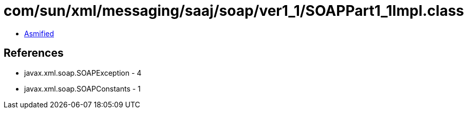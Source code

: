 = com/sun/xml/messaging/saaj/soap/ver1_1/SOAPPart1_1Impl.class

 - link:SOAPPart1_1Impl-asmified.java[Asmified]

== References

 - javax.xml.soap.SOAPException - 4
 - javax.xml.soap.SOAPConstants - 1
